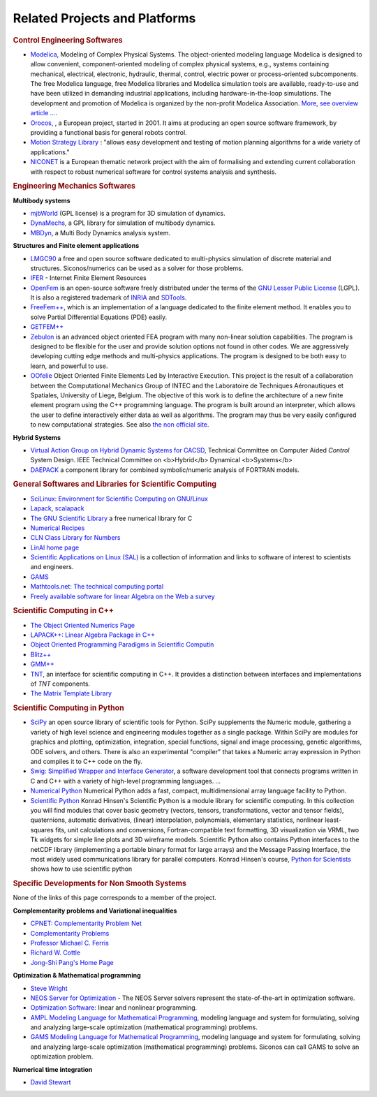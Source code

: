 .. _related_projects:

Related Projects and Platforms
==============================

.. rubric:: Control Engineering Softwares


* `Modelica <http://www.modelica.org/>`_, Modeling of Complex Physical Systems. The object-oriented modeling language Modelica is designed to allow convenient, component-oriented modeling of complex physical systems, e.g., systems containing mechanical, electrical, electronic, hydraulic, thermal, control, electric power or process-oriented subcomponents. The free Modelica language, free Modelica libraries and Modelica simulation tools are available, ready-to-use and have been utilized in demanding industrial applications, including hardware-in-the-loop simulations. The development and promotion of Modelica is organized by the non-profit Modelica Association. `More, see overview article ... <http://www.modelica.org/documents/ModelicaOverview14.pdf>`_.

* `Orocos, <http://www.orocos.org>`_ , a European project, started in 2001. It aims at producing an open source software framework, by providing a functional basis for general robots control.

* `Motion Strategy Library <http://msl.cs.uiuc.edu/msl/index.html>`_ : "allows easy development and testing of motion planning algorithms for a wide variety of applications."

* `NICONET <http://www.win.tue.nl/niconet/>`_ is a European thematic network project with the aim of formalising and extending current collaboration with respect to robust numerical software for control systems analysis and synthesis.

.. rubric:: Engineering Mechanics Softwares

**Multibody systems**

* `mjbWorld <http://www.martinb.com/>`_ (GPL license) is a program for 3D simulation of dynamics.
* `DynaMechs <http://dynamechs.sourceforge.net/>`_, a GPL library for simulation of multibody dynamics.
* `MBDyn <http://www.aero.polimi.it/projects/mbdyn/>`_, a Multi Body Dynamics analysis system.

**Structures and Finite element applications**

* `LMGC90 <https://git-xen.lmgc.univ-montp2.fr/lmgc90/lmgc90_user/wikis/home>`_ a free and open source software dedicated to multi-physics simulation of discrete material and structures. Siconos/numerics can be used as a solver for those problems.
* `IFER <http://www.engr.usask.ca/%7Emacphed/finite/fe_resources/fe_resources.html>`_ - Internet Finite Element Resources
* `OpenFem <http://www.openfem.net>`_ is an open-source software freely distributed under the terms of the `GNU Lesser Public License <http://www.fsf.org/copyleft/lesser.html>`_ (LGPL). It is also a registered trademark of `INRIA <http://www.inria.fr>`_ and `SDTools <http://www.sdtools.com>`_.
* `FreeFem++ <http://www.freefem.org/ff++/index.htm>`_, which is an implementation of a language dedicated to the finite element method. It enables you to solve Partial Differential Equations (PDE) easily.
* `GETFEM++ <http://www.gmm.insa-tlse.fr/getfem/>`_
* `Zebulon <http://www.nwnumerics.com>`_ is an advanced object oriented FEA program with many non-linear solution capabilities. The program is designed to be flexible for the user and provide solution options not found in other codes. We are aggressively developing cutting edge methods and multi-physics applications. The program is designed to be both easy to learn, and powerful to use.

* `OOfelie <http://venus.arcride.edu.ar/oofelie.html>`_ Object Oriented Finite Elements Led by Interactive Execution. This project is the result of a collaboration between the Computational Mechanics Group of INTEC and the Laboratoire de Techniques Aéronautiques et Spatiales, University of Liege, Belgium. The objective of this work is to define the architecture of a new finite element program using the C++ programming language. The program is built around an interpreter, which allows the user to define interactively either data as well as algorithms. The program may thus be very easily configured to new computational strategies. See also `the non official site <http://garfield.ltas.ulg.ac.be/oo_meta/fr_oometa.htm>`_.

**Hybrid Systems**


* `Virtual Action Group on Hybrid Dynamic Systems for CACSD <http://www-er.df.op.dlr.de/cacsd/hds/index.shtml>`_, Technical Committee on Computer Aided *Control* System Design. IEEE Technical Committee on <b>Hybrid</b> Dynamical <b>Systems</b>

* `DAEPACK <http://yoric.mit.edu/daepack/daepack.html>`_ a component library for combined symbolic/numeric analysis of FORTRAN models.

.. rubric:: General Softwares and Libraries for Scientific Computing

* `SciLinux: Environment for Scientific Computing on GNU/Linux <http://scilinux.sourceforge.net/>`_
  
* `Lapack <http://www.netlib.org/lapack/>`_, `scalapack <http://www.netlib.org/scalapack/>`_
  
* `The GNU Scientific Library <http://sources.redhat.com/gsl/>`_  a free numerical library for C
  
* `Numerical Recipes <http://www.nr.com/>`_
  
* `CLN Class Library for Numbers <http://www.ginac.de/CLN/>`_
  
* `LinAl home page <http://linal.sourceforge.net/LinAl/Doc/linal.html>`_
  
* `Scientific Applications on Linux (SAL)  <http://sal.kachinatech.com/>`_ is a collection of information and links to software of interest to scientists and engineers.
  
* `GAMS <http://www.numis.northwestern.edu/ftp/pub/list-packages.html>`_
  
* `Mathtools.net: The technical computing portal <http://www.mathtools.net/>`_
  
* `Freely available software for linear Algebra on the Web a survey <http://www.netlib.org/utk/people/JackDongarra/la-sw.html>`_
  

.. rubric:: Scientific Computing in C++


* `The Object Oriented Numerics Page <http://oonumerics.org/oon>`_
  
* `LAPACK++: Linear Algebra Package in C++ <http://gams.nist.gov/lapack++/>`_
  
* `Object Oriented Programming Paradigms in Scientific Computin <http://www-hpc.jpl.nasa.gov/PEP/nortonc/thesis.html>`_
  
* `Blitz++ <http://www.oonumerics.org/blitz/>`_
  
* `GMM++ <http://www.gmm.insa-tlse.fr/getfem/gmm.html>`_
  
* `TNT <http://gams.nist.gov/tnt/>`_, an interface for scientific computing in C++. It provides a distinction between interfaces and implementations of *TNT* components.
  
* `The Matrix Template Library <http://www.osl.iu.edu/research/mtl/>`_

.. rubric:: Scientific Computing in Python

* `SciPy <http://www.scipy.org>`_ an open source library of scientific tools for Python. SciPy supplements the Numeric module, gathering a variety of high level science and engineering modules together as a single package. Within SciPy are modules for graphics and plotting, optimization, integration, special functions, signal and image processing, genetic algorithms, ODE solvers, and others. There is also an experimental "compiler" that takes a Numeric array expression in Python and compiles it to C++ code on the fly.

* `Swig: Simplified Wrapper and Interface Generator <http://www.swig.org/>`_, a software development tool that connects programs written in C and C++ with a variety of high-level programming languages. *...*
  
* `Numerical Python <http://www.numpy.org/>`_ Numerical Python adds a fast, compact, multidimensional array language facility to Python.
  
* `Scientific Python <http://dirac.cnrs-orleans.fr/plone/software/scientificpython/>`_ Konrad Hinsen's Scientific Python is a module library for scientific computing. In this collection you will find modules that cover basic geometry (vectors, tensors, transformations, vector and tensor fields), quaternions, automatic derivatives, (linear) interpolation, polynomials, elementary statistics, nonlinear least-squares fits, unit calculations and conversions, Fortran-compatible text formatting, 3D visualization via VRML, two Tk widgets for simple line plots and 3D wireframe models. Scientific Python also contains Python interfaces to the netCDF library (implementing a portable binary format for large arrays) and the Message Passing Interface, the most widely used communications library for parallel computers. Konrad Hinsen's course, `Python for Scientists <http://dirac.cnrs-orleans.fr/%7Ehinsen/courses.html>`_ shows how to use scientific python

.. rubric:: Specific Developments for Non Smooth Systems


None of the links of this page corresponds to a member of the project.

**Complementarity problems and Variational inequalities**

* `CPNET: Complementarity Problem Net <http://www.cs.wisc.edu/cpnet/>`_
* `Complementarity Problems <http://plato.la.asu.edu/topics/problems/mcp.html>`_
* `Professor Michael C. Ferris <http://www.cs.wisc.edu/%7Eferris/>`_
* `Richard W. Cottle <http://www.stanford.edu/dept/MSandE/faculty/rwc/>`_
* `Jong-Shi Pang's Home Page <http://www.mts.jhu.edu/%7Epang/>`_
  
**Optimization & Mathematical programming**

* `Steve Wright <http://www.cs.wisc.edu/%7Eswright/>`_
* `NEOS Server for Optimization <http://www.neos-server.org>`_ - The NEOS Server solvers represent the state-of-the-art in optimization software.
* `Optimization Software <http://www-fp.mcs.anl.gov/otc/Guide/softwareGuide/>`_: linear and nonlinear programming.
* `AMPL Modeling Language for Mathematical Programming <http://www.ampl.com/>`_, modeling language and system for formulating, solving and analyzing large-scale optimization (mathematical programming) problems.
* `GAMS Modeling Language for Mathematical Programming <http://www.gams.com/>`_, modeling language and system for formulating, solving and analyzing large-scale optimization (mathematical programming) problems. Siconos can call GAMS to solve an optimization problem.

**Numerical time integration**

* `David Stewart <http://www.math.uiowa.edu/%7Edstewart/>`_
